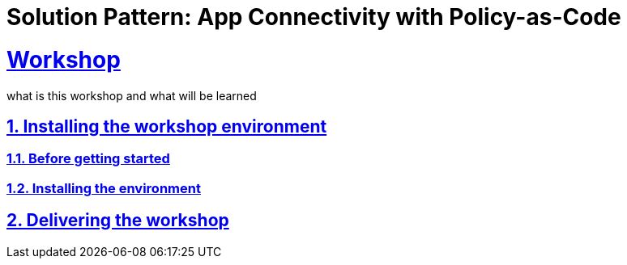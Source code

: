 = Solution Pattern: App Connectivity with Policy-as-Code
:sectnums:
:sectlinks:
:doctype: book

= Workshop

what is this workshop and what will be learned

== Installing the workshop environment
=== Before getting started
=== Installing the environment
== Delivering the workshop
